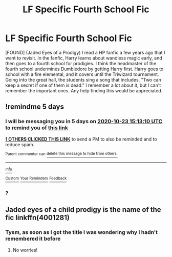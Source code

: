 #+TITLE: LF Specific Fourth School Fic

* LF Specific Fourth School Fic
:PROPERTIES:
:Author: C4theBomb101
:Score: 2
:DateUnix: 1603033705.0
:DateShort: 2020-Oct-18
:FlairText: What's That Fic?
:END:
[FOUND] (Jaded Eyes of a Prodigy) I read a HP fanfic a few years ago that I want to revisit. In the fanfic, Harry learns about wandless magic early, and then goes to a fourth school for prodigies. I think the headmaster of the fourth school undermines Dumbledore by getting Harry first. Harry goes to school with a fire elemental, and it covers until the Triwizard tournament. Going into the great hall, the students sing a song that includes, "Two can keep a secret if one of them is dead." I remember a lot about it, but I can't remember the important ones. Any help finding this would be appreciated.


** !remindme 5 days
:PROPERTIES:
:Author: Fennyx98
:Score: 1
:DateUnix: 1603033990.0
:DateShort: 2020-Oct-18
:END:

*** I will be messaging you in 5 days on [[http://www.wolframalpha.com/input/?i=2020-10-23%2015:13:10%20UTC%20To%20Local%20Time][*2020-10-23 15:13:10 UTC*]] to remind you of [[https://np.reddit.com/r/HPfanfiction/comments/jdhv4h/lf_specific_fourth_school_fic/g987kq7/?context=3][*this link*]]

[[https://np.reddit.com/message/compose/?to=RemindMeBot&subject=Reminder&message=%5Bhttps%3A%2F%2Fwww.reddit.com%2Fr%2FHPfanfiction%2Fcomments%2Fjdhv4h%2Flf_specific_fourth_school_fic%2Fg987kq7%2F%5D%0A%0ARemindMe%21%202020-10-23%2015%3A13%3A10%20UTC][*1 OTHERS CLICKED THIS LINK*]] to send a PM to also be reminded and to reduce spam.

^{Parent commenter can} [[https://np.reddit.com/message/compose/?to=RemindMeBot&subject=Delete%20Comment&message=Delete%21%20jdhv4h][^{delete this message to hide from others.}]]

--------------

[[https://np.reddit.com/r/RemindMeBot/comments/e1bko7/remindmebot_info_v21/][^{Info}]]

[[https://np.reddit.com/message/compose/?to=RemindMeBot&subject=Reminder&message=%5BLink%20or%20message%20inside%20square%20brackets%5D%0A%0ARemindMe%21%20Time%20period%20here][^{Custom}]]
[[https://np.reddit.com/message/compose/?to=RemindMeBot&subject=List%20Of%20Reminders&message=MyReminders%21][^{Your Reminders}]]
[[https://np.reddit.com/message/compose/?to=Watchful1&subject=RemindMeBot%20Feedback][^{Feedback}]]
:PROPERTIES:
:Author: RemindMeBot
:Score: 1
:DateUnix: 1603034011.0
:DateShort: 2020-Oct-18
:END:


*** ?
:PROPERTIES:
:Author: C4theBomb101
:Score: 1
:DateUnix: 1603038693.0
:DateShort: 2020-Oct-18
:END:


** Jaded eyes of a child prodigy is the name of the fic linkffn(4001281)
:PROPERTIES:
:Author: Kidsgetdownfromthere
:Score: 1
:DateUnix: 1603059227.0
:DateShort: 2020-Oct-19
:END:

*** Tysm, as soon as I got the title I was wondering why I hadn't remembered it before
:PROPERTIES:
:Author: C4theBomb101
:Score: 1
:DateUnix: 1603059350.0
:DateShort: 2020-Oct-19
:END:

**** No worries!
:PROPERTIES:
:Author: Kidsgetdownfromthere
:Score: 1
:DateUnix: 1603059393.0
:DateShort: 2020-Oct-19
:END:
